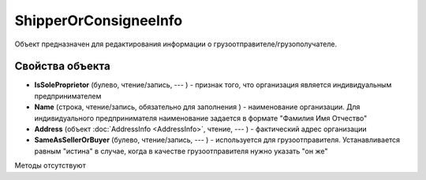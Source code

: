 ﻿ShipperOrConsigneeInfo
======================

Объект предназначен для редактирования информации о
грузоотправителе/грузополучателе.

Свойства объекта
----------------


- **IsSoleProprietor** (булево, чтение/запись, --- ) - признак того, что организация является индивидуальным предпринимателем

- **Name** (строка, чтение/запись, обязательно для заполнения ) - наименование организации. Для индивидуального предпринимателя наименование задается в формате "Фамилия Имя Отчество"

- **Address** (объект :doc:`AddressInfo <AddressInfo>`, чтение, --- ) - фактический адрес организации

- **SameAsSellerOrBuyer** (булево, чтение/запись, --- ) - используется для грузоотправителя. Устанавливается равным "истина" в случае, когда в качестве грузоотправителя нужно указать "он же"


Методы отсутствуют
